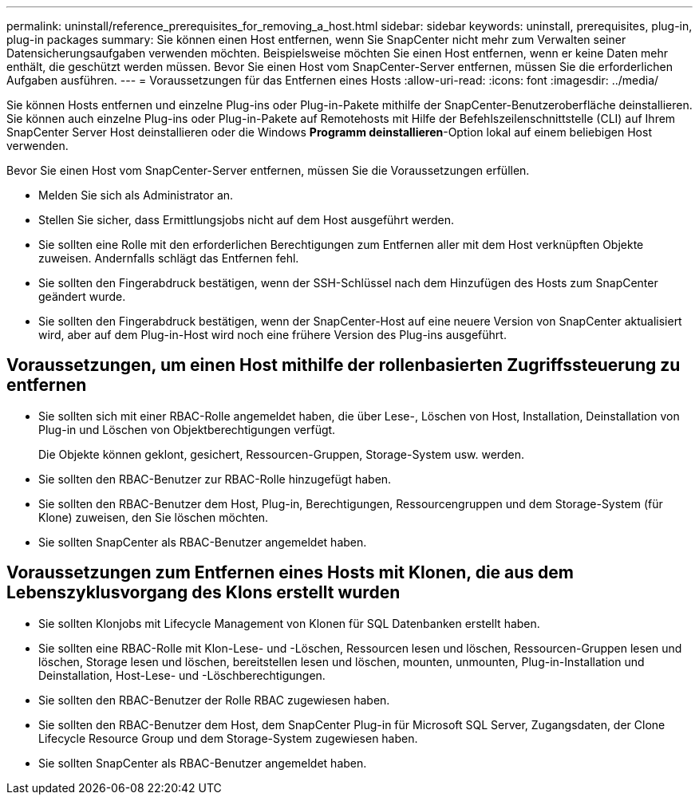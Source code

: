 ---
permalink: uninstall/reference_prerequisites_for_removing_a_host.html 
sidebar: sidebar 
keywords: uninstall, prerequisites, plug-in, plug-in packages 
summary: Sie können einen Host entfernen, wenn Sie SnapCenter nicht mehr zum Verwalten seiner Datensicherungsaufgaben verwenden möchten. Beispielsweise möchten Sie einen Host entfernen, wenn er keine Daten mehr enthält, die geschützt werden müssen. Bevor Sie einen Host vom SnapCenter-Server entfernen, müssen Sie die erforderlichen Aufgaben ausführen. 
---
= Voraussetzungen für das Entfernen eines Hosts
:allow-uri-read: 
:icons: font
:imagesdir: ../media/


[role="lead"]
Sie können Hosts entfernen und einzelne Plug-ins oder Plug-in-Pakete mithilfe der SnapCenter-Benutzeroberfläche deinstallieren. Sie können auch einzelne Plug-ins oder Plug-in-Pakete auf Remotehosts mit Hilfe der Befehlszeilenschnittstelle (CLI) auf Ihrem SnapCenter Server Host deinstallieren oder die Windows *Programm deinstallieren*-Option lokal auf einem beliebigen Host verwenden.

Bevor Sie einen Host vom SnapCenter-Server entfernen, müssen Sie die Voraussetzungen erfüllen.

* Melden Sie sich als Administrator an.
* Stellen Sie sicher, dass Ermittlungsjobs nicht auf dem Host ausgeführt werden.
* Sie sollten eine Rolle mit den erforderlichen Berechtigungen zum Entfernen aller mit dem Host verknüpften Objekte zuweisen. Andernfalls schlägt das Entfernen fehl.
* Sie sollten den Fingerabdruck bestätigen, wenn der SSH-Schlüssel nach dem Hinzufügen des Hosts zum SnapCenter geändert wurde.
* Sie sollten den Fingerabdruck bestätigen, wenn der SnapCenter-Host auf eine neuere Version von SnapCenter aktualisiert wird, aber auf dem Plug-in-Host wird noch eine frühere Version des Plug-ins ausgeführt.




== Voraussetzungen, um einen Host mithilfe der rollenbasierten Zugriffssteuerung zu entfernen

* Sie sollten sich mit einer RBAC-Rolle angemeldet haben, die über Lese-, Löschen von Host, Installation, Deinstallation von Plug-in und Löschen von Objektberechtigungen verfügt.
+
Die Objekte können geklont, gesichert, Ressourcen-Gruppen, Storage-System usw. werden.

* Sie sollten den RBAC-Benutzer zur RBAC-Rolle hinzugefügt haben.
* Sie sollten den RBAC-Benutzer dem Host, Plug-in, Berechtigungen, Ressourcengruppen und dem Storage-System (für Klone) zuweisen, den Sie löschen möchten.
* Sie sollten SnapCenter als RBAC-Benutzer angemeldet haben.




== Voraussetzungen zum Entfernen eines Hosts mit Klonen, die aus dem Lebenszyklusvorgang des Klons erstellt wurden

* Sie sollten Klonjobs mit Lifecycle Management von Klonen für SQL Datenbanken erstellt haben.
* Sie sollten eine RBAC-Rolle mit Klon-Lese- und -Löschen, Ressourcen lesen und löschen, Ressourcen-Gruppen lesen und löschen, Storage lesen und löschen, bereitstellen lesen und löschen, mounten, unmounten, Plug-in-Installation und Deinstallation, Host-Lese- und -Löschberechtigungen.
* Sie sollten den RBAC-Benutzer der Rolle RBAC zugewiesen haben.
* Sie sollten den RBAC-Benutzer dem Host, dem SnapCenter Plug-in für Microsoft SQL Server, Zugangsdaten, der Clone Lifecycle Resource Group und dem Storage-System zugewiesen haben.
* Sie sollten SnapCenter als RBAC-Benutzer angemeldet haben.

